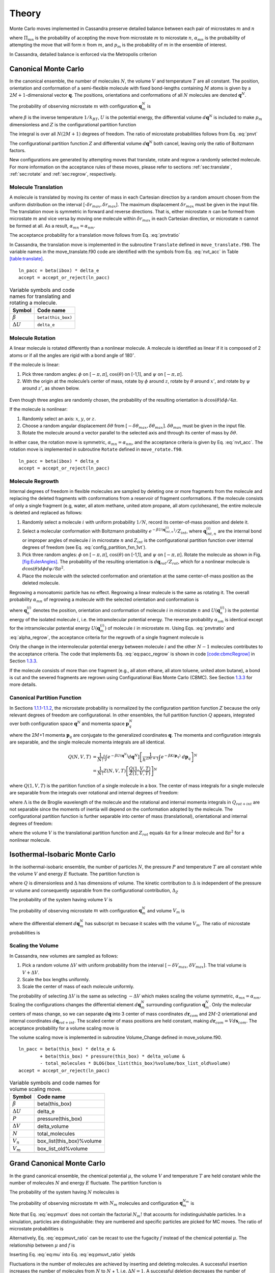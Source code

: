 ======
Theory
======

Monte Carlo moves implemented in Cassandra preserve detailed
balance between each pair of microstates :math:`m` and :math:`n`

.. math::
   \Pi_{mn}\ \alpha_{mn}\ p_m = \Pi_{nm}\ \alpha_{nm}\ p_n
   :label: detailed_balance

where :math:`\Pi_{mn}` is the probability of accepting the move from
microstate :math:`m` to microstate :math:`n`, :math:`\alpha_{mn}` is the
probability of attempting the move that will form :math:`n` from
:math:`m`, and :math:`p_m` is the probability of :math:`m` in the
ensemble of interest.

In Cassandra, detailed balance is enforced via the Metropolis criterion

.. math::
   \Pi_{mn} = \min\left(1, \frac{\alpha_{nm}}{\alpha_{mn}} \frac{p_n}{p_m} \right)
   :label: metropolis

Canonical Monte Carlo
---------------------

In the canonical ensemble, the number of molecules :math:`N`, the volume
:math:`V` and temperature :math:`T` are all constant. The position,
orientation and conformation of a semi-flexible molecule with fixed
bond-lengths containing :math:`M` atoms is given by a
:math:`2M+1`-dimensional vector :math:`\mathbf{q}`. The positions,
orientations and conformations of all :math:`N` molecules are denoted
:math:`\mathbf{q}^N`.

The probability of observing microstate :math:`m` with configuration
:math:`\mathbf{q}_m^N` is

.. math::
    :label: pnvt

    p_m = \frac{e^{-\beta U\left(\mathbf{q}_m^N\right)}}{Z(N,V,T)}\ d\mathbf{q}^N


where :math:`\beta` is the inverse temperature :math:`1/k_BT`,
:math:`U` is the potential energy, the differential volume
:math:`d\mathbf{q}^N` is included to make :math:`p_m` dimensionless and
:math:`Z` is the configurational partition function

.. math::
    :label: canonical_partition_function

    Z(N,V,T) = \int e^{-\beta U(\mathbf{q}^N)} d\mathbf{q}^N.


The integral is over all :math:`N(2M+1)` degrees of freedom. The ratio of
microstate probabilities follows from Eq. :eq:`pnvt`

.. math::
    :label: pnvtratio

    \frac{p_m}{p_n} &= \frac{e^{-\beta U\left(\mathbf{q}_m^N\right)} d\mathbf{q}^N/Z(N,V,T)}{e^{-\beta U\left(\mathbf{q}_n^N\right)} d\mathbf{q}^N/Z(N,V,T)} \\
                    &= e^{\beta (U_n - U_m)} = e^{\beta \Delta U}

The configurational partition function :math:`Z` and differential volume
:math:`d\mathbf{q}^N` both cancel, leaving only the ratio of Boltzmann factors.

New configurations are generated by attempting moves that translate, rotate and
regrow a randomly selected molecule.  For more information on the acceptance
rules of these moves, please refer to sections :ref:`sec:translate`,
:ref:`sec:rotate` and :ref:`sec:regrow`, respectively.

.. _sec:translate:

Molecule Translation 
~~~~~~~~~~~~~~~~~~~~

A molecule is translated by moving its center of mass in each Cartesian
direction by a random amount chosen from the uniform distribution on the
interval [-:math:`\delta r_{max},\delta r_{max}`]. The maximum
displacement :math:`\delta r_{max}` must be given in the input file. The
translation move is symmetric in forward and reverse directions. That
is, either microstate :math:`n` can be formed from microstate :math:`m`
and vice versa by moving one molecule within :math:`\delta r_{max}` in
each Cartesian direction, or microstate :math:`n` cannot be formed at
all. As a result, :math:`\alpha_{mn} = \alpha_{nm}`.

The acceptance probability for a translation move follows from
Eq. :eq:`pnvtratio`

.. math::
   \ln \left( \frac{\alpha_{mn}}{\alpha_{nm}} \frac{p_m}{p_n} \right) = \ln \left( \frac{p_m}{p_n} \right) = \beta \Delta U
   :label: nvt_acc

In Cassandra, the translation move is implemented in the subroutine
``Translate`` defined in ``move_translate.f90``. The variable names in the move_translate.f90 code
are identified with the symbols from
Eq. :eq:`nvt_acc` in Table
`[table:translate] <#table:translate>`__.

::

   ln_pacc = beta(ibox) * delta_e
   accept = accept_or_reject(ln_pacc)

.. table:: Variable symbols and code names for translating and rotating a molecule.

   +-------------------------+---------------------------+
   | Symbol                  | Code name                 |
   +=========================+===========================+
   | :math:`\beta`           | ``beta(this_box)``        |
   +-------------------------+---------------------------+
   | :math:`\Delta U`        | ``delta_e``               |
   +-------------------------+---------------------------+

.. _sec:rotate:

Molecule Rotation
~~~~~~~~~~~~~~~~~

A linear molecule is rotated differently than a nonlinear molecule. A molecule
is identified as linear if it is composed of 2 atoms or if all the angles are
rigid with a bond angle of 180\ :math:`^{\circ}`.

If the molecule is linear:

#. Pick three random angles: :math:`\phi` on [:math:`-\pi,\pi`],
   :math:`\cos(\theta)` on [-1,1], and :math:`\psi` on [:math:`-\pi,\pi`].

#. With the origin at the molecule’s center of mass, rotate by :math:`\phi`
   around :math:`z`, rotate by :math:`\theta` around :math:`x'`, and rotate by
   :math:`\psi` around :math:`z'`, as shown below.

.. figure:: resources/EulerAngles.eps

Even though three angles are randomly chosen, the probability of the resulting
orientation is :math:`d\cos(\theta)d\phi/4\pi`.


If the molecule is nonlinear:

#. Randomly select an axis: :math:`x`, :math:`y`, or :math:`z`.

#. Choose a random angular displacement :math:`\delta \theta` from
   :math:`[-\delta \theta_{max}, \delta \theta_{max}]`.  :math:`\delta
   \theta_{max}` must be given in the input file.

#. Rotate the molecule around a vector parallel to the selected axis and through
   its center of mass by :math:`\delta \theta`.

In either case, the rotation move is symmetric, :math:`\alpha_{mn} =
\alpha_{nm}`, and the acceptance criteria is given by Eq. :eq:`nvt_acc`. The
rotation move is implemented in subroutine ``Rotate`` defined in
``move_rotate.f90``.

::

   ln_pacc = beta(ibox) * delta_e
   accept = accept_or_reject(ln_pacc)

.. _sec:regrow:

Molecule Regrowth
~~~~~~~~~~~~~~~~~

Internal degrees of freedom in flexible molecules are sampled by deleting one or
more fragments from the molecule and replacing the deleted fragments with
conformations from a reservoir of fragment conformations. If the molecule
consists of only a single fragment (e.g, water, all atom methane, united atom
propane, all atom cyclohexane), the entire molecule is deleted and replaced as
follows:

#. Randomly select a molecule :math:`i` with uniform probability :math:`1/N`,
   record its center-of-mass position and delete it.

#. Select a molecular conformation with Boltzmann probability :math:`e^{-\beta
   U(\mathbf{q}_{int,n}^{(i)})}/Z_{int}`, where :math:`\mathbf{q}_{int,n}^{(i)}`
   are the internal bond or improper angles of molecule :math:`i` in microstate
   :math:`n` and :math:`Z_{int}` is the configurational partition function over
   internal degrees of freedom (see Eq. :eq:`config_partition_fxn_1vt`).

#. Pick three random angles: :math:`\phi` on [:math:`-\pi,\pi`],
   :math:`\cos(\theta)` on [-1,1], and :math:`\psi` on [:math:`-\pi,\pi`].
   Rotate the molecule as shown in Fig.  `[fig:EulerAngles]
   <#fig:EulerAngles>`__. The probability of the resulting orientation is
   :math:`d\mathbf{q}_{rot}/Z_{rot}`, which for a nonlinear molecule is
   :math:`d\cos(\theta) d\phi d\psi / 8 \pi^2`.

#. Place the molecule with the selected conformation and orientation at the same
   center-of-mass position as the deleted molecule.

Regrowing a monoatomic particle has no effect. Regrowing a linear molecule is
the same as rotating it. The overall probability :math:`\alpha_{mn}` of
regrowing a molecule with the selected orientation and conformation is

.. math::
   :label: alpha_regrow

    \alpha_{mn} = \frac{1}{N} \frac{d\mathbf{q}_{rot}}{Z_{rot}} \frac{e^{-\beta U(\mathbf{q}_n^{(i)})}d\mathbf{q}_{int}}{Z_{int}}

where :math:`\mathbf{q}_n^{(i)}` denotes the position, orientation and
conformation of molecule :math:`i` in microstate :math:`n` and
:math:`U(\mathbf{q}_n^{(i)})` is the potential energy of the isolated molecule
:math:`i`, i.e. the intramolecular potential energy. The reverse probability
:math:`\alpha_{nm}` is identical except for the intramolecular potential energy
:math:`U(\mathbf{q}_m^{(i)})` of molecule :math:`i` in microstate :math:`m`.
Using Eqs. :eq:`pnvtratio` and :eq:`alpha_regrow`, the acceptance criteria
for the regrowth of a single fragment molecule is

.. math::
   :label: eq:pacc_regrow

   \ln\left( \frac{\alpha_{mn}}{\alpha_{nm}} \frac{p_m}{p_n} \right)
   &= \beta \left[\left(U(\mathbf{q}^N_n) - U(\mathbf{q}^N_m)\right) - \left( U(\mathbf{q}_n^{(i)}) - U(\mathbf{q}_m^{(i)})\right)\right] \\
   &= \beta \Delta U - \beta \Delta U_{int}^{(i)} = \beta \Delta U_{inter}^{(i)}

Only the change in the intermolecular potential energy between molecule
:math:`i` and the other :math:`N-1` molecules contributes to the acceptance
criteria. The code that implements Eq. :eq:`eq:pacc_regrow` is shown in code
`[code:cbmcRegrow] <#code:cbmcRegrow>`__ in Section `1.3.3 <#sec:cbmcRegrow>`__.

If the molecule consists of more than one fragment (e.g., all atom ethane, all
atom toluene, united atom butane), a bond is cut and the severed fragments are
regrown using Configurational Bias Monte Carlo (CBMC). See Section `1.3.3
<#sec:cbmcRegrow>`__ for more details.

Canonical Partition Function
~~~~~~~~~~~~~~~~~~~~~~~~~~~~

In Sections `1.1.1 <#sec:translate>`__-`1.1.2 <#sec:rotate>`__, the microstate
probability is normalized by the configuration partition function :math:`Z`
because the only relevant degrees of freedom are configurational. In other
ensembles, the full partition function :math:`Q` appears, integrated over both
configuration space :math:`\mathbf{q}^N` and momenta space
:math:`\mathbf{p}_q^N`

.. math::
   :label: eq:partition_fxn_nvt

   Q(N,V,T) = \frac{1}{h^{N(2M+1)} N!} \int e^{-\beta H(\mathbf{p}_q^N, \mathbf{q}^N)}\ d\mathbf{p}_q^N d\mathbf{q}^N

where the 2\ :math:`M`\ +1 momenta :math:`\mathbf{p}_q` are conjugate to the
generalized coordinates :math:`\mathbf{q}`. The momenta and configuration
integrals are separable, and the single molecule momenta integrals are all
identical.

.. math::

   Q(N,V,T) &= \frac{1}{N!} \left[\int e^{-\beta U(\mathbf{q}^N)} d\mathbf{q}^N \right] \left[\frac{1}{h^{2M+1}} \int e^{-\beta K(\mathbf{p}_q)}\ d\mathbf{p}_q \right]^N\\
            &= \frac{1}{N!} Z(N,V,T) \left[\frac{Q(1,V,T)}{Z(1,V,T)}\right]^N

where :math:`Q(1,V,T)` is the partition function of a single molecule in a box.
The center of mass integrals for a single molecule are separable from the
integrals over rotational and internal degrees of freedom:

.. math::
   :label: eq:partition_fxn_1vt

   Q(1,V,T) = Q_{com}Q_{rot+int} = V \Lambda^{-3} Q_{rot+int}

where :math:`\Lambda` is the de Broglie wavelength of the molecule and the
rotational and internal momenta integrals in :math:`Q_{rot+int}` are not
separable since the moments of inertia will depend on the conformation adopted
by the molecule. The configurational partition function is further separable
into center of mass (translational), orientational and internal degrees of
freedom:

.. math::
   :label: eq:config_partition_fxn_1vt

    Z(1,V,T) = VZ_{rot}Z_{int}

where the volume :math:`V` is the translational partition function and
:math:`Z_{rot}` equals :math:`4\pi` for a linear molecule and :math:`8\pi^2`
for a nonlinear molecule.

.. _sec:NPT:

Isothermal-Isobaric Monte Carlo
-------------------------------

In the isothermal-isobaric ensemble, the number of particles :math:`N`, the
pressure :math:`P` and temperature :math:`T` are all constant while the volume
:math:`V` and energy :math:`E` fluctuate. The partition function is

.. math::
    :label: eq:partition_fxn_npt

    \Delta(N,P,T) = \int e^{-\beta P V} Q(N,V,T) dV

where :math:`Q` is dimensionless and :math:`\Delta` has dimensions of volume.
The kinetic contribution to :math:`\Delta` is independent of the pressure or
volume and consequently separable from the configurational contribution,
:math:`\Delta_Z`

.. math::
    :label: eq:config_partition_fxn_npt

    \Delta_Z(N,P,T) = \int e^{-\beta P V} Z(N,V,T) dV

The probability of the system having volume :math:`V` is

.. math::
    :label: eq:pv

    p(V) = \frac{Z(N,V,T)e^{-\beta P V}}{\Delta_Z(N,P,T)}dV

The probability of observing microstate :math:`m` with configuration
:math:`\mathbf{q}_m^N` and volume :math:`V_m` is

.. math::
    :label: eq:pnpt

    p_m &= \frac{e^{-\beta U(\mathbf{q}_m^N)}d\mathbf{q}_m^N}{Z(N,V_m,T)}\ \frac{Q(N,V_m,T) e^{-\beta P V_m} dV}{\Delta(N,P,T)}\\
        &= \frac{e^{-\beta U_m - \beta P V_m}}{\Delta_Z(N,P,T)}\ d\mathbf{q}_m^N dV

where the differential element :math:`d\mathbf{q}_m^N` has subscript :math:`m`
becuase it scales with the volume :math:`V_m`. The ratio of microstate
probabilities is

.. math::
    :label: eq:pnpt_ratio

    \frac{p_m}{p_n} = e^{\beta (U_n - U_m) + \beta P (V_n - V_m)} \left(\frac{d\mathbf{q}_m}{d\mathbf{q}_n}\right)^N = e^{\beta \Delta U + \beta P \Delta V} \left(\frac{d\mathbf{q}_m}{d\mathbf{q}_n}\right)^N

.. _subsec:scaling_the_volume:

Scaling the Volume
~~~~~~~~~~~~~~~~~~

In Cassandra, new volumes are sampled as follows:

#. Pick a random volume :math:`\Delta V` with uniform probability from the
   interval [:math:`-\delta V_{max}`, \ :math:`\delta V_{max}`]. The trial
   volume is :math:`V + \Delta V`.

#. Scale the box lengths uniformly.

#. Scale the center of mass of each molecule uniformly.

The probability of selecting :math:`\Delta V` is the same as selecting
:math:`-\Delta V` which makes scaling the volume symmetric,
:math:`\alpha_{mn}=\alpha_{nm}`. Scaling the configurations changes the
differential element :math:`d\mathbf{q}_m^N` surrounding configuration
:math:`\mathbf{q}_m^N`. Only the molecular centers of mass change, so we can
separate :math:`d\mathbf{q}` into 3 center of mass coordinates
:math:`d\mathbf{r}_{com}` and 2\ :math:`M`-2 orientational and internal
coordinates :math:`d\mathbf{q}_{rot+int}`. The scaled center of mass positions
are held constant, making :math:`d\mathbf{r}_{com} = V d\mathbf{s}_{com}`. The
acceptance probability for a volume scaling move is

.. math::
    :label: eq:pacc_volume

    \ln \left( \frac{\alpha_{mn}}{\alpha_{nm}} \frac{p_m}{p_n} \right) = \ln \left( \frac{p_m}{p_n} \right) = \beta \Delta U + \beta P \Delta V + N \ln\left(\frac{V_m}{V_n}\right)

The volume scaling move is implemented in subroutine Volume_Change defined in
move_volume.f90.

::

   ln_pacc = beta(this_box) * delta_e &
           + beta(this_box) * pressure(this_box) * delta_volume &
           - total_molecules * DLOG(box_list(this_box)%volume/box_list_old%volume)
   accept = accept_or_reject(ln_pacc)

.. table:: Variable symbols and code names for volume scaling move.

   +-------------------------+---------------------------+
   | Symbol                  | Code name                 |
   +=========================+===========================+
   | :math:`\beta`           | beta(this_box)            |
   +-------------------------+---------------------------+
   | :math:`\Delta U`        | delta_e                   |
   +-------------------------+---------------------------+
   | :math:`P`               | pressure(this_box)        |
   +-------------------------+---------------------------+
   | :math:`\Delta V`        | delta_volume              |
   +-------------------------+---------------------------+
   | :math:`N`               | total_molecules           |
   +-------------------------+---------------------------+
   | :math:`V_n`             | box_list(this_box)%volume |
   +-------------------------+---------------------------+
   | :math:`V_m`             | box_list_old%volume       |
   +-------------------------+---------------------------+
   | .. raw:: latex          |                           |
   |                         |                           |
   |    \multicolumn{2}{c}{} |                           |
   +-------------------------+---------------------------+

.. _sec:MuVT:

Grand Canonical Monte Carlo
---------------------------

In the grand canonical ensemble, the chemical potential :math:`\mu`, the volume
:math:`V` and temperature :math:`T` are held constant while the number of
molecules :math:`N` and energy :math:`E` fluctuate. The partition function is

.. math::
    :label: eq:partition_fxn_muvt

    \Xi(\mu,V,T) = \sum\limits_{N=0}^{\infty} Q(N,V,T)\ e^{\beta \mu N}

The probability of the system having :math:`N` molecules is

.. math::
    :label: eq:pN
    p(N) = \frac{Q(N,V,T)e^{\beta \mu N}}{\Xi(\mu,V,T)}

The probability of observing microstate :math:`m` with :math:`N_m` molecules and
configuration :math:`\mathbf{q}_m^{N_m}` is

.. math::
    :label: eq:pmuvt

    p_m &= \frac{e^{-\beta U(\mathbf{q}_m^{N_m})} d\mathbf{q}^{N_m}}{Z(N_m,V,T)}\ \frac{Q(N_m,V,T)e^{\beta \mu N_m}}{\Xi(\mu,V,T)}\\
        &= \frac{e^{-\beta U_m + \beta \mu N_m}}{\Xi(\mu,V,T)}\ \left[\frac{Q(1,V,T)}{Z(1,V,T)}\ d\mathbf{q}\right]^{N_m}

Note that Eq. :eq:`eq:pmuvt` does not contain the factorial :math:`N_m!` that
accounts for indistinguishable particles. In a simulation, particles are
distinguishable: they are numbered and specific particles are picked for MC
moves. The ratio of microstate probabilities is

.. math::
    :label: eq:pmuvt_ratio
    \frac{p_m}{p_n} = e^{\beta \Delta U - \beta \mu \Delta N}\ \left[\frac{Q(1,V,T)}{Z(1,V,T)}\ d\mathbf{q}\right]^{-\Delta N}

Alternatively, Eq. :eq:`eq:pmuvt_ratio` can be recast to use the fugacity
:math:`f` instead of the chemical potential :math:`\mu`. The relationship
between :math:`\mu` and :math:`f` is

.. math::
    :label: eq:mu

    \mu = -k_BT \ln\left( \frac{Q(1,V,T)}{N} \right) = -k_BT\ \ln\left( \frac{Q(1,V,T)}{\beta f V} \right)

Inserting Eq. :eq:`eq:mu` into Eq. :eq:`eq:pmuvt_ratio` yields

.. math::
    :label: eq:pfvt_ratio

    \frac{p_m}{p_n} = e^{\beta \Delta U}\ \left[\frac{\beta f V}{Z(1,V,T)}\ d\mathbf{q}\right]^{-\Delta N}

Fluctuations in the number of molecules are achieved by inserting and deleting
molecules. A successful insertion increases the number of molecules from
:math:`N` to :math:`N` + 1, i.e. :math:`\Delta N = 1`. A successful deletion
decreases the number of molecules from :math:`N` to :math:`N` - 1, i.e.
:math:`\Delta N = -1`.

Random insertions and deletions (see Section `1.6 <#sec:appendix>`__) in the
liquid phase typically have very high :math:`\Delta U` due to core overlap and
dangling bonds, respectively, making the probability of acceptance very low.
Instead, insertions in Cassandra are attempted using Configurational Bias Monte
Carlo.

.. _sec:cbmcInsert:

Inserting a Molecule with Configurational Bias Monte Carlo
~~~~~~~~~~~~~~~~~~~~~~~~~~~~~~~~~~~~~~~~~~~~~~~~~~~~~~~~~~

In Configurational Bias Monte Carlo (CBMC), the molecular conformation of the
inserted molecule is molded to the insertion cavity. First, the molecule is
parsed into fragments such that each fragment is composed of (a) a central atom
and the atoms directly bonded to it (see Fig.  `[fig:propaneFragments]
<#fig:propaneFragments>`__), or (b) a ring of atoms and all the atoms directly
bonded to them. Then, a position, orientation and molecular conformation of the
molecule to be inserted are selected via the following steps:


.. figure:: c3.eps
   :alt: (a) An all-atom model of propane. (b) The same model as in (a),
   but parsed into three fragments.
   :name: fig:propaneFragments
   :width: 99.0%

   (a) An all-atom model of propane. (b) The same model as in (a), but
   parsed into three fragments.

#. Select the order in which each fragment of the (:math:`N+1`)th molecule will
   be placed. The probability of the resulting sequence is :math:`p_{seq}`. (See
   example in Table.  `[table:propane] <#table:propane>`__.)

   #. The first fragment :math:`i` is chosen with uniform probability 1/\
      :math:`N_{frag}`.

   #. Subsequent fragments must be connected to a previously chosen fragment and
      are chosen with the uniform probability 1/\ :math:`N_{cnxn}`, where the
      number of connections :math:`N_{cnxn}= \sum_{ij}{\delta_{ij} h_{i}
      (1-h_{j})}` is summed over all fragments :math:`i` and :math:`j`.
      :math:`h_i` is 1 if fragment :math:`i` has been previously chosen and 0
      otherwise.  :math:`\delta_{ij}` is 1 if fragments :math:`i` and
      :math:`j` are connected and 0 otherwise.

#. Select a conformation for fragment :math:`i` with Boltzmann probability
   :math:`e^{-\beta U(\mathbf{q}_{frag_i})}d\mathbf{q}_{frag_i}/Z_{frag_i}`,
   where :math:`\mathbf{q}_{frag_i}` are the internal degrees of freedom (angles
   and/or impropers) associated with fragment :math:`i`.

#. Select an orientation with uniform probability
   :math:`d\mathbf{q}_{rot}/Z_{rot}`.

#. Select a coordinate for the center of mass (COM) of fragment :math:`i`:

   #. Select :math:`\kappa_{ins}` trial coordinates :math:`\mathbf{r}_k`, each
      with uniform probability :math:`d\mathbf{r}/V`. Since one of the trial
      coordinates will be selected later, the individual probabilities are
      additive. The probability of the collection of trial coordinates is
      :math:`\kappa_{ins}d\mathbf{r}/V`.

   #. Compute the change in potential energy :math:`\Delta U_k^{ins}` of
      inserting fragment :math:`i` at each position :math:`\mathbf{r}_k` into
      configuration :math:`\mathbf{q}_m^N`.

   #. Select one of the trial coordinates with probability
      :math:`e^{-\beta \Delta U_k^{ins}} / \sum_k{e^{-\beta \Delta U_k^{ins}}}`.

#. For each additional fragment :math:`j`:

   #. Select a fragment conformation with Boltzmann probability\
      :math:`e^{-\beta
      U(\mathbf{q}_{frag_j})}d\mathbf{q}_{frag_j}/Z_{frag_j}`

   #. Select the first of :math:`\kappa_{dih}` trial dihedrals :math:`\phi_0`
      with uniform probability from the interval
      [0,:math:`\frac{2\pi}{\kappa_{dih}}`). Additional trial dihedrals are
      equally spaced around the unit circle,
      :math:`\phi_k=\phi_{k-1}+2\pi/\kappa_{dih}`. The probability of
      selecting :math:`\phi_0` is :math:`\kappa_{dih}d\phi/2\pi`.

   #. Compute the change in potential energy :math:`\Delta U_k^{dih}` of
      attaching fragment :math:`j` to the growing molecule with each dihedral
      :math:`\phi_k`.

   #. Select one of the trial dihedrals with probability
      :math:`e^{-\beta \Delta U_k^{dih}} / \sum_k{e^{-\beta \Delta U_k^{dih}}}`.

.. table:: Possible sequences and probabilities for inserting the
fragments of the all-atom model of propane shown in Fig.
`[fig:propaneFragments] <#fig:propaneFragments>`__.

   +-------------------------+-----------------+
   | Sequence                | :math:`p_{seq}` |
   +=========================+=================+
   | 1 2 3                   | 1/3             |
   +-------------------------+-----------------+
   | 2 1 3                   | 1/6             |
   +-------------------------+-----------------+
   | 2 3 1                   | 1/6             |
   +-------------------------+-----------------+
   | 3 2 1                   | 1/3             |
   +-------------------------+-----------------+
   | .. raw:: latex          |                 |
   |                         |                 |
   |    \multicolumn{2}{c}{} |                 |
   +-------------------------+-----------------+

The overall probability :math:`\alpha_{mn}` of attempting the insertion with the
selected position, orientation and conformation is

.. math::
    :label: eq:alpha_cbmcinsert

    \alpha_{mn} &= p_{seq}\ \frac{d\mathbf{q}_{rot}}{Z_{rot}}\ \frac{\kappa_{ins}d\mathbf{r}}{V}\ \frac{e^{-\beta \Delta U_k^{ins}}}{\sum_k{e^{-\beta \Delta U_k^{ins}}}}\ \times \\
                &\ \ \ \left[\prod_{i=1}^{N_{frag}}{\frac{e^{-\beta U(\mathbf{q}_{frag_i})}d\mathbf{q}_{frag_i}}{Z_{frag_i}}}\right]\ \left[\prod_{j=1}^{N_{frag}-1}{\frac{\kappa_{dih}d\phi}{2\pi}\ \frac{e^{-\beta \Delta U_k^{dih}}}{\sum_k{e^{-\beta \Delta U_k^{dih}}}}}\right] \\
                &= p_{seq}\ p_{bias}\ \frac{e^{-\beta U(\mathbf{q}_{frag})}d\mathbf{q}}{VZ_{rot}Z_{frag}\Omega_{dih}}

where :math:`Z_{frag} = \prod_i Z_{frag_i}` is the configurational partition
function over degrees of freedom internal to each fragment,
:math:`U(\mathbf{q}_{frag}) = \sum_iU(\mathbf{q}_{frag_i})` is the summed
potential energy of each of the (disconnected) fragments, :math:`\Omega_{dih} =
(2\pi)^{N_{frag}-1}` and :math:`p_{bias}` is

.. math::
    :label: eq:p_bias

    p_{bias} = \frac{\kappa_{ins}\ e^{-\beta \Delta U_k^{ins}}}{\sum_k{e^{-\beta \Delta U_k^{ins}}}}\ \left[\prod_{j=1}^{N_{frag}-1}{\frac{\kappa_{dih}\ e^{-\beta \Delta U_k^{dih}}}{\sum_k{e^{-\beta \Delta U_k^{dih}}}}}\right]

Note that the term :math:`VZ_{rot}Z_{frag}\Omega_{dih}` in the denominator of
Eq. :eq:`eq:alpha_cbmcinsert` differs from :math:`Z(1,V,T)=VZ_{rot}Z_{int}`.

In the reverse move, 1 of the :math:`N+1` particles is randomly selected for
deletion. The probability :math:`\alpha_{nm}` of picking the molecule we just
inserted is

.. math::
    :label: eq:alpha_cbmc_reverse_insert

    \alpha_{nm} = \frac{1}{N+1}

Combining Eqs. :eq:`eq:alpha_cbmcinsert` and :eq:`eq:alpha_cbmc_reverse_insert`
with Eq. :eq:`eq:pmuvt_ratio` or Eq. :eq:`eq:pfvt_ratio` gives the acceptance
probability for a CBMC insertion move

.. math::
   :label: eq:pacc_cbmcinsert_mushift

   \ln\left( \frac{\alpha_{mn}}{\alpha_{nm}} \frac{p_m}{p_n} \right) &= \beta \left[\Delta U - U(\mathbf{q}^{(N+1)}_{frag,n})\right] - \beta \mu' + \ln\left( \frac{(N+1)\Lambda^3}{V} \right) + \ln\left( p_{seq}p_{bias} \right)

.. math::
    :label: eq:pacc_cbmcinsert_fshift

    \ln\left( \frac{\alpha_{mn}}{\alpha_{nm}} \frac{p_m}{p_n} \right) &= \beta \left[\Delta U - U(\mathbf{q}^{(N+1)}_{frag,n})\right] + \ln\left( \frac{N+1}{\beta f' V} \right) + \ln\left( p_{seq}p_{bias} \right)

where :math:`\mu'` and :math:`f'` are, respectively, a shifted chemical
potential and a skewed fugacity,

.. math::
    :label: eq:mushift

    \mu' &=\mu+k_BT\ln\left( Q_{rot+int} \frac{Z_{frag}\Omega_{dih}}{Z_{int}} \right) \\

.. math::
    :label: eq:fshift

    f' &= f \frac{Z_{frag}\Omega_{dih}}{Z_{int}}

All of the terms in Eqs. :eq:`eq:mushift` and :eq:`eq:fshift` are intensive.
GCMC simulations using Eqs. :eq:`eq:pacc_cbmcinsert_mushift` and
:eq:`eq:pacc_cbmcinsert_fshift` will converge to the same average density
regardless of the simulation volume :math:`V`. However, the values of
:math:`\mu'` or :math:`f'` that correspond to the converged density will not
match tabulated values of :math:`\mu` or :math:`f` computed from experimental
data.

Note that the term :math:`Z^{IG}/\Omega` from Macedonia et al
:raw-latex:`\cite{Macedonia:1999}`. would be equivalent to
:math:`Z_{int}/\Omega_{frag}\Omega_{dih}` in the nomenclature used here.  The
configurational partition function of the disconnected fragments integrates over
a Boltzmann factor, :math:`Z_{frag} = \int e^{-\beta U(\mathbf{q}_{frag})}
d\mathbf{q}_{frag}`, whereas the term :math:`\Omega_{frag} = \int
d\mathbf{q}_{frag}` does not.

In Cassandra, the insertion move is implemented in the subroutine Insertion in
move_insert.f90. The relevant lines from version 1.2 are quoted below. The
variable names in the move_insert.f90 code are identified with symbols in Table
`[table:cbmcInsert] <#table:cbmcInsert>`__.

::

     ! change in energy less energy used to bias selection of fragments
     dE_frag = E_angle + nrg_ring_frag_tot
     ln_pacc = beta(ibox) * (dE - dE_frag)

     ! chemical potential
     ln_pacc = ln_pacc - species_list(is)%chem_potential * beta(ibox)

     ! bias from CBMC
     ln_pacc = ln_pacc + ln_pbias

     ! density
     ln_pacc = ln_pacc + DLOG(REAL(nmols(is,ibox),DP)) &
                       + 3.0_DP*DLOG(species_list(is)%de_broglie(ibox)) &
                       - DLOG(box_list(ibox)%volume)

     accept = accept_or_reject(ln_pacc)

Note that GCMC simulations using fugacities are currently not supported in
Cassandra. This feature will be implemented in a future release.

.. raw:: latex

   \centering

.. table:: Variable symbols and code names for inserting a molecule

   +-------------------------------+---------------------------------------+
   | Symbol                        | Code name                             |
   +===============================+=======================================+
   | :math:`\beta`                 | beta(ibox)                            |
   +-------------------------------+---------------------------------------+
   | :math:`\Delta U`              | dE                                    |
   +-------------------------------+---------------------------------------+
   | :math:`U(\mathbf{q}_{frag})`  | dE_frag                               |
   +-------------------------------+---------------------------------------+
   | ln(\ :math:`p_{seq}p_{bias})` | ln_pbias                              |
   +-------------------------------+---------------------------------------+
   | :math:`\mu'`                  | species_list(is)%chem_potential       |
   +-------------------------------+---------------------------------------+
   | :math:`N`                     | nmols(is,this_box)                    |
   +-------------------------------+---------------------------------------+
   | :math:`V`                     | box_list(this_box)%volume             |
   +-------------------------------+---------------------------------------+
   | :math:`\Lambda`               | species_list(is)%de_broglie(this_box) |
   +-------------------------------+---------------------------------------+
   | .. raw:: latex                |                                       |
   |                               |                                       |
   |    \multicolumn{2}{c}{}       |                                       |
   +-------------------------------+---------------------------------------+

.. _sec:cbmcDelete:

Deleting a Molecule that was Inserted via Configurational Bias Monte Carlo
~~~~~~~~~~~~~~~~~~~~~~~~~~~~~~~~~~~~~~~~~~~~~~~~~~~~~~~~~~~~~~~~~~~~~~~~~~

The probability :math:`\alpha_{mn}` of choosing a molecule to delete is

.. math:: \alpha_{mn} = \frac{1}{N}

The probability of the reverse move :math:`\alpha_{nm}` requires
knowledge of the sequence and biasing probabilities :math:`p_{seq}` and
:math:`p_{bias}` that would have been used to place the molecule if it
was being inserted. :math:`p_{seq}` and :math:`p_{bias}` can be
calculated using the following procedure:

#. Select the fragment order using the same procedure for inserting a
   molecule. The probability of the resulting sequence is
   :math:`p_{seq}`.

#. The first fragment in the sequence is fragment :math:`j`. Calculate
   the intramolecular potential energy of fragment :math:`j`\ ’s current
   conformation, :math:`U(\mathbf{q}_{frag_j})`. The probability of this
   conformation is Boltzmann
   :math:`e^{-\beta U(\mathbf{q}_{frag_j})}d\mathbf{q}_{frag_j}/Z_{frag_j}`.

#. The probability of the fragment’s current orientation is
   :math:`d\mathbf{q}_{rot}/Z_{rot}`.

#. Calculate the weight of the fragment’s current center of mass (COM)
   coordinates:

   #. Compute the interaction potential energy :math:`\Delta U^{ins}`
      between fragment :math:`j` and the other :math:`N-1` molecules.

   #. Select :math:`\kappa_{ins}-1` trial coordinates
      :math:`\mathbf{r}_k`, each with uniform probability
      :math:`d\mathbf{r}/V`.

   #. Calculate the weight of the fragment’s current COM amongst the
      trial coordinates,
      :math:`e^{-\beta \Delta U^{ins}} / \sum_k{e^{-\beta \Delta U_k^{ins}}}`.

#. For each additional fragment :math:`j`:

   #. Calculate the intramolecular potential energy of fragment
      :math:`j`\ ’s current conformation,
      :math:`U(\mathbf{q}_{frag_j})`. The weight of this conformation in
      the Boltzmann distribution is
      :math:`e^{-\beta U(\mathbf{q}_{frag_j})}d\mathbf{q}_{frag_j}/Z_{frag_j}`.

   #. Calculate the interaction potential energy :math:`\Delta U^{dih}`
      between fragment :math:`j`, on the one hand, and fragments
      :math:`i` through :math:`j-1` and the other :math:`N-1` molecules.

   #. Calculate the current dihedral :math:`\phi_0` of fragment
      :math:`j`. Compute the interaction potential energy
      :math:`\Delta U_k^{dih}` at :math:`\kappa_{dih}-1` trial dihedrals
      :math:`\phi_k = \phi_{k-1} + 2\pi/\kappa_{dih}`.

   #. Compute the weight of :math:`\phi_0` amongst the trial dihedrals,
      :math:`e^{-\beta \Delta U^{dih}}/ \sum_k{e^{-\beta \Delta U_k^{dih}}}`.

The overall probability :math:`\alpha_{nm}` is

.. math::

   :label: eq:alpha_cbmcReverseDelete 
   \alpha_{nm} = p_{seq}\ p_{bias}\ \frac{e^{-\beta U(\mathbf{q}_{frag})}d\mathbf{q}}{VZ_{rot}Z_{frag}\Omega_{dih}}.

The acceptance criteria for deleting a molecule inserted via CBMC is

.. math::

   \begin{aligned}
   :label: eq:pAcc_cbmcDeleteMuShift 
   \ln\left( \frac{\alpha_{mn}}{\alpha_{nm}} \frac{p_m}{p_n} \right) &= \beta \left[\Delta U + U(\mathbf{q}^{(i)}_{frag,m})\right] + \beta \mu' + \ln\left( \frac{V}{N\Lambda^3} \right) - \ln\left( p_{seq}p_{bias} \right) \\
   :label: eq_pAcc_cbmcDeleteF 
   &= \beta \left[\Delta U + U(\mathbf{q}^{(i)}_{frag,m})\right] + \ln\left( \frac{\beta f' V}{N} \right) - \ln\left( p_{seq}p_{bias} \right)\end{aligned}

In Cassandra, the deletion move is implemented in the subroutine
Deletion in move_delete.f90. The relevant lines are quoted below. The
variable names in move_delete.f90 code are identified with symbols in
Table `[table:cbmcDelete] <#table:cbmcDelete>`__.

::

     ! change in energy less energy used to bias fragment selection
     dE_frag = - E_angle - nrg_ring_frag_tot
     ln_pacc = beta(ibox) * (dE - dE_frag)

     ! chemical potential
     ln_pacc = ln_pacc + beta(ibox) * species_list(is)%chem_potential

     ! CBMC bias probability
     ln_pacc = ln_pacc - ln_pbias

     ! dimensionless density
     ln_pacc = ln_pacc + DLOG(box_list(ibox)%volume) &
                       - DLOG(REAL(nmols(is,ibox),DP)) &
                       - 3.0_DP*DLOG(species_list(is)%de_broglie(ibox))

     accept = accept_or_reject(ln_pacc)

Note that GCMC simulations using fugacities are currently not supported
in Cassandra. This feature will be implemented in a future release.

.. raw:: latex

   \centering

.. table:: Variable symbols and code names for deleting a molecule

   +------------------------------+---------------------------------------+
   | Symbol                       | Code name                             |
   +==============================+=======================================+
   | :math:`\beta`                | beta(ibox)                            |
   +------------------------------+---------------------------------------+
   | :math:`\Delta U`             | dE                                    |
   +------------------------------+---------------------------------------+
   | :math:`U(\mathbf{q}_{frag})` | dE_frag                               |
   +------------------------------+---------------------------------------+
   | :math:`ln(p_{seq}p_{bias})`  | ln_pbias                              |
   +------------------------------+---------------------------------------+
   | :math:`\mu'`                 | species_list(is)%chem_potential       |
   +------------------------------+---------------------------------------+
   | :math:`N`                    | nmols(is,this_box)                    |
   +------------------------------+---------------------------------------+
   | :math:`V`                    | box_list(this_box)%volume             |
   +------------------------------+---------------------------------------+
   | :math:`\Lambda`              | species_list(is)%de_broglie(this_box) |
   +------------------------------+---------------------------------------+
   | .. raw:: latex               |                                       |
   |                              |                                       |
   |    \multicolumn{2}{c}{}      |                                       |
   +------------------------------+---------------------------------------+

.. _sec:cbmcRegrow:

Regrowing a Molecule with Configurational Bias Monte Carlo
~~~~~~~~~~~~~~~~~~~~~~~~~~~~~~~~~~~~~~~~~~~~~~~~~~~~~~~~~~

Regrowing a molecule that has more than one fragment is a combination
deletion and insertion move. Starting from microstate :math:`m`:

#. Randomly select a molecule with uniform probability :math:`1/N`.

#. Randomly select a bond to cut on the selected molecule with uniform
   probability :math:`1/N_{bonds}`.

#. Delete the fragments on one side of the bond or the other with equal
   probability. The number of deleted fragments is :math:`N_{del}`.

#. Reinsert the deleted fragments using the CBMC procedures for
   selecting the order of inserting the fragments, choosing a fragment
   conformation, and a connecting dihedral value (see Section
   `1.3.1 <#sec:cbmcInsert>`__).

The overall probability :math:`\alpha_{mn}` of attempting to regrow the
molecule with the selected conformation is

.. math::

   \begin{aligned}
   \alpha_{mn} &= \frac{p_{seq}}{N N_{bonds}}\ \left[\prod_{j=1}^{N_{del}}{\frac{e^{-\beta U(\mathbf{q}^{(i)}_{frag_j})}d\mathbf{q}_{frag_j}}{Z_{frag_j}}}\right]\ \left[\prod_{j=1}^{N_{del}}{\frac{\kappa_{dih}d\phi}{2\pi}\ \frac{e^{-\beta \Delta U_k^{dih}}}{\sum_k{e^{-\beta \Delta U_k^{dih}}}}}\right] \nonumber \\
   :label: eq:alpha_cbmcRegrow 
   &= \frac{p_{seq}}{N N_{bonds}}\ \frac{e^{-\beta U(\mathbf{q}^{(i)}_{del,n})}d\mathbf{q}}{Z_{del}\Omega_{del}}\ p_{forward}\end{aligned}

where :math:`Z_{del} = \prod_i Z_{frag_j}` is the configurational
partition function over degrees of freedom internal to the deleted
fragments,
:math:`U(\mathbf{q}^{(i)}_{del,n}) = \sum_jU(\mathbf{q}_{frag_j})` is
the summed potential energy of each deleted fragment with the
conformations in microstate :math:`n`,
:math:`\Omega_{del} = (2\pi)^{N_{del}}` and :math:`p_{forward}` is the
biasing probability

.. math:: p_{forward} = \prod_{j=1}^{N_{del}}{\frac{\kappa_{dih}\ e^{-\beta \Delta U_k^{dih}}}{\sum_k{e^{-\beta \Delta U_k^{dih}}}}}

The reverse move is identical except for the potential energy of the
deleted fragments :math:`U(\mathbf{q}^{(i)}_{del,m})` in microstate
:math:`m` and the biasing probability :math:`p_{reverse}` which will
depend on the values of the connecting dihedrals. Using Eqs.
(`[eq:pNVT_ratio] <#eq:pNVT_ratio>`__) and
(`[eq:alpha_cbmcRegrow] <#eq:alpha_cbmcRegrow>`__), the acceptance
criteria is:

.. math::

   :label: eq:pAcc_cbmcRegrow 
   \ln\left( \frac{\alpha_{mn}}{\alpha_{nm}} \frac{p_m}{p_n} \right) = \beta \left[\left( U(\mathbf{q}^N_n) - U(\mathbf{q}^{(i)}_{del,n})\right) - \left(U(\mathbf{q}^N_m) - U(\mathbf{q}^{(i)}_{del,m})\right)\right] + \ln\left( \frac{p_{forward}}{p_{reverse}} \right)

Eq. (`[eq:pAcc_cbmcRegrow] <#eq:pAcc_cbmcRegrow>`__) is implemented in
subroutine cut_N_grow() in file move_regrow.f90.

::

     ln_pacc = beta(ibox) * (delta_e_n - nrg_ring_frag_forward) &
             - beta(ibox) * (delta_e_o - nrg_ring_frag_reverse) &
             + ln_pfor - ln_prev

     accept = accept_or_reject(ln_pacc)

.. raw:: latex

   \centering

.. table:: Variable symbols and code names for regrowing a molecule

   +-----------------------------------+-----------------------------------+
   | Symbol                            | Code name                         |
   +===================================+===================================+
   | :math:`\beta`                     | beta(ibox)                        |
   +-----------------------------------+-----------------------------------+
   | :math:`U(\mathbf{q}^N_n) - U(\mat | delta_e_n - nrg_ring_frag_forward |
   | hbf{q}^{(i)}_{del,n})`            |                                   |
   +-----------------------------------+-----------------------------------+
   | :math:`U(\mathbf{q}^N_m) - U(\mat | delta_e_o - nrg_ring_frag_reverse |
   | hbf{q}^{(i)}_{del,m})`            |                                   |
   +-----------------------------------+-----------------------------------+
   | :math:`ln(p_{forward})`           | ln_pfor                           |
   +-----------------------------------+-----------------------------------+
   | :math:`ln(p_{reverse})`           | ln_prev                           |
   +-----------------------------------+-----------------------------------+
   | .. raw:: latex                    |                                   |
   |                                   |                                   |
   |    \multicolumn{2}{c}{}           |                                   |
   +-----------------------------------+-----------------------------------+

.. _sec:gibbs:

Gibbs Ensemble Monte Carlo
--------------------------

| The Gibbs Ensemble Monte Carlo method is a standard technique for
  studying phase equilibria of pure fluids and mixtures. It is often
  used to study vapor-liquid equilibria due to its intuitive physical
  basis. In Cassandra, the NVT and NPT versions of the Gibbs Ensemble
  (GEMC-NVT and GEMC-NPT) are implemented. The GEMC-NVT method is
  suitable for simulating vapor liquid equilibria of pure systems, since
  pure substances require the specification of only one intensive
  variable (temperature) to completely specify a state of two phases. By
  contrast, mixtures require the specification of an additional degree
  of freedom (pressure). Thus, in the GEMC-NPT method, the pressure is
  specified in addition to temperature.
| The partition functions and microstate probabilities are derived for
  GEMC-NVT and GEMC-NPT in sections `1.4.1 <#sec:gibbs_nvt>`__ and
  `1.4.2 <#sec:gibbs_npt>`__, respectively. In both GEMC-NVT and
  GEMC-NPT, thermal equilibrium is attained by performing translation,
  rotation and regrowth moves. The acceptance rules for these moves are
  identical to those presented in sections `1.1.1 <#sec:translate>`__,
  `1.1.2 <#sec:rotate>`__, `1.1.3 <#sec:regrow>`__ and
  `1.3.3 <#sec:cbmcRegrow>`__. Pressure equilibrium is achieved by
  exchanging volume, in the case of GEMC-NVT, and independently changing
  the volume of each box, in the case of GEMC-NPT. The acceptance rule
  for the exchanging volume in GEMC-NVT is derived and its Cassandra
  implementation is presented in section `1.4.3 <#sec:vol_swap>`__. The
  acceptance rule for swapping a molecule in either GEMC-NVT or GEMC-NPT
  are derived in section `1.4.4 <#sec:mol_swap>`__.

.. _sec:gibbs_nvt:

Gibbs Ensemble-NVT
~~~~~~~~~~~~~~~~~~

In the GEMC-NVT method, there are two boxes A and B. To achieve phase
equilibrium, the boxes are allowed to exchange volume and particles
under the constraint of constant total volume (:math:`V^t=V^A + V^B`)
and constant number of particles (:math:`N^t=N^A + N^B`). The partition
function is

.. math::
   :label: eq:partition_fxn_genvt

   Q_{GE}\left(N^t,V^t,T\right) = \sum^{N^t}_{N{^A}=0} \int^{V^t}_0 dV^A\ Q(N^A,V^A,T)\ Q(N^t-N^A,V^t-V^A,T)

where :math:`Q(N,V,T)` is the canonical partition function given in Eq.
:eq:`eq:partition_fxn_nvt`. Since both boxes are maintained at the same
temperature the kinetic contribution of each molecule is independent of the box
in which it is located. The configurational partition function :math:`Z_{GE}` is
defined by separating the momenta integrals from the configurational integrals,
volume integrals and molecular sums

.. math::

   Z_{GE}\left(N^t,V^t,T\right) = \sum^{N^t}_{N{^A}=0} \int^{V^t}_0 dV^A\ Z(N^A,V^A,T)\ Z(N^t-N^A,V^t-V^A,T)
   :label: eq:configPartitionFn_GENVT 

The probability of microstate :math:`m` in the NVT Gibbs ensemble is

.. math::

   p_m = \frac{e^{-\beta U^A \left(\textbf{q}^{N^A}\right) -\beta U^B \left(\textbf{q}^{N^B}\right)} d\textbf{q}^{N^A} d\textbf{q}^{N^B} dV^A}{Z_{GE}(N^t,V^t,T)}
   :label: eq:pGENVT 

| Note that the molecule number factorials are not included in equation
  `[eq:pGENVT] <#eq:pGENVT>`__, as particles are distinguishable in a
  simulation (see also equation `[eq:pmuvt] <#eq:pmuvt>`__).
| For two microstates :math:`m` and :math:`n` that differ only by a
  thermal move of a molecule in box A, the ratio of microstate
  probabilities is

.. math::

   \begin{aligned}
   :label: eq:pGENVT_ratio 
   \frac{p_m}{p_n}&= e^{\beta \Delta U^A}\end{aligned}

similar to Eq. `[eq:pNVT_ratio] <#eq:pNVT_ratio>`__. As a result,
thermal moves have the same acceptance rule in GEMC-NVT as they do in
other ensembles. The differential elements :math:`d\mathbf{q}` will
likewise cancel from the acceptance criteria when swapping a molecule
between boxes. When exchanging volume, however, the differential
elements will reduce to a ratio of the old volume to the new, as shown
in section `1.4.3 <#sec:vol_swap>`__.

.. _sec:gibbs_npt:

Gibbs Ensemble-NPT
~~~~~~~~~~~~~~~~~~

| The GEMC-NPT method is only valid for sampling phase equilibria in
  multicomponent systems. It is similar to GEMC-NVT, except that the
  volume of each box fluctuates independently. Consequently, the total
  volume of the system is not constant and the pressure must be
  specified in addition to the temperature. This is consistent with the
  Gibbs phase rule for mixtures, which requires the specification of two
  intensive variables (e.g. pressure and temperature) to fully specify a
  state with two phases.
| The partition function is

.. math::

   \Delta_{GE}\left(\{N^t\},P,T\right) = \sum^{N^t_1}_{N^A_1=0} ... \sum^{N^t_s}_{N^A_s=0} 
                                       \ \Delta(\{N^A\},P,T)\ \Delta(\{N^t-N^A\},P,T)
   :label: eq:partitionFn_GENPT 

where :math:`\{N\}` is the number of molecules of each species,
:math:`\Delta({N},P,T)` is the multicomponent analog to Eq.
`[eq:partition_fxn_npt] <#eq:partition_fxn_npt>`__, and there is a separate
sum for each species over the number of molecules in box A. The kinetic
contribution to :math:`\Delta_{GE}` can be separated giving the
configurational partition function

.. math::

   \Delta_{Z,GE}\left({N^t},P,T\right) = \sum^{N^t_1}_{N^A_1=0} ... \sum^{N^t_s}_{N^A_s=0} 
                                       \ \Delta_Z({N^A},P,T)\ \Delta_Z({N^t-N^A},P,T)
   :label: eq:configPartitionFn_GENPT 

where :math:`\Delta_Z({N},P,T)` is the multicomponent analog to Eq.
`[eq:config_partition_fxn_npt] <#eq:config_partition_fxn_npt>`__. The
probability of microstate :math:`m` in this ensemble is

.. math::

   p_m = \frac{e^{-\beta U^A -\beta U^B - \beta P V^A - \beta P V^B} dV^A dV^B}{\Delta_{Z,GE}({N^t},P,T)} 
         \prod_{s=1}^{N_{species}} \left[ d\mathbf{q}_s^{A} \right]^{N_s^A}
                                   \left[ d\mathbf{q}_s^{B} \right]^{N_s^B}
   :label: eq:pGENPT 

Similar to GEMC-NVT, the ratio of probabilities between microstates that
differ by only a thermal move in box A is

.. math::

   \begin{aligned}
   \frac{p_m}{p_n}&= e^{\beta \Delta U^A}\end{aligned}

Volume changes are only attempted on one box at a time. The ratio of
probabilities between microstates that differ only by the volume of box
A is

.. math::

   \begin{aligned}
   \frac{p_m}{p_n}&= e^{\beta \Delta U^A} + \left( \frac{V^A_m}{V^A_n} \right)^{N^A}\end{aligned}

similar to Eq. `[eq:pnpt_ratio] <#eq:pnpt_ratio>`__. As a result, volume
moves in GEMC-NPT have the same acceptance criteria as in the NPT
ensemble (see Eq. `[eq:pacc_volume] <#eq:pacc_volume>`__).

.. _sec:vol_swap:

Volume Exchange Moves
~~~~~~~~~~~~~~~~~~~~~

In GEMC-NVT, volume is exchanged between the two boxes to achieve
pressure equilibrium using a symmetric volume move,
:math:`\alpha_{mn} = \alpha_{nm}`. If box A is shrunk by
:math:`\Delta V`, then box B grows by :math:`\Delta V` and vice versa.
:math:`\Delta V` is chosen from a uniform distribution with probability
:math:`1/\delta V_{max}`, where :math:`\delta V_{max}` is an adjustable
parameter. The scaled center of mass positions of each molecule are held
constant, introducing a ratio of volumes into the acceptance criteria
similar to Eq. `[eq:pacc_volume] <#eq:pacc_volume>`__.

The acceptance rule is derived from equation
`[eq:pGENVT] <#eq:pGENVT>`__ and yields

.. math::

   \ln \left( \frac{\alpha_{mn}}{\alpha_{nm}} \frac{p_m}{p_n} \right) = \ln \left( \frac{p_m}{p_n} \right) = \beta \Delta U^A + \beta \Delta U^B + N^A \ln\left(\frac{V^A_m}{V^A_n}\right) + N^B \ln\left(\frac{V^B_m}{V^B_n}\right)
   :label: eq:pAcc_vol_swap 

[table:gemc_nvt_volume]

.. table:: Variable symbols and code names for the volume scaling move
in the GEMC-NVT method.

   +-------------------------+-----------------------+
   | Symbol                  | Code name             |
   +=========================+=======================+
   | :math:`\beta^A`         | beta(box1)            |
   +-------------------------+-----------------------+
   | :math:`\beta^B`         | beta(box2)            |
   +-------------------------+-----------------------+
   | :math:`\Delta U^A`      | delta_e_1             |
   +-------------------------+-----------------------+
   | :math:`\Delta U^B`      | delta_e_2             |
   +-------------------------+-----------------------+
   | :math:`N^A`             | tot_mol_box_1         |
   +-------------------------+-----------------------+
   | :math:`N^B`             | tot_mol_box_2         |
   +-------------------------+-----------------------+
   | :math:`V^A_m`           | box_list(box1)%volume |
   +-------------------------+-----------------------+
   | :math:`V^B_m`           | box_list(box2)%volume |
   +-------------------------+-----------------------+
   | :math:`V^A_n`           | box_list_old_1%volume |
   +-------------------------+-----------------------+
   | :math:`V^B_n`           | box_list_old_2%volume |
   +-------------------------+-----------------------+
   | .. raw:: latex          |                       |
   |                         |                       |
   |    \multicolumn{2}{c}{} |                       |
   +-------------------------+-----------------------+

This acceptance rule is implemented in the file move_vol_swap.f90 as
follows

::

   ln_pacc = beta(box_grw) * delta_e_1 + beta(box_shk) * delta_e_2 &
           - REAL(SUM(nmols(:,box_grw)),DP) * DLOG( box_list(box_grw)%volume / box_list_old_1%volume) &
           - REAL(SUM(nmols(:,box_shk)),DP) * DLOG( box_list(box_shk)%volume / box_list_old_2%volume)

.. _sec:mol_swap:

Molecule Exchange Moves
~~~~~~~~~~~~~~~~~~~~~~~

In either GEMC-NVT or GEMC-NPT, molecules are swapped between the two
boxes to equalize the chemical potential of each species. The ratio of
probabilities for microstates that differ only by swapping a molecule of
species :math:`s` from box :math:`out` to box :math:`in` is

.. math::

   \frac{p_m}{p_n} = e^{\beta \Delta U^A + \beta \Delta U^B} \frac{d\mathbf{q}_s^{out}}{d\mathbf{q}_s^{in}}
   :label: eq:pGENPT_ratio_mol 

where the differential elements :math:`d\mathbf{q}` will cancel from the
acceptance criteria by similar terms in :math:`\alpha_{mn}/\alpha_{nm}`.
The particle swap is not symmetric since each molecule is inserted and
deleted using configurational bias. The forward probability
:math:`\alpha_{mn}` follows from the steps used to swap a molecule:

#. Pick a box :math:`out` with probability :math:`p_{box}`, where
   :math:`p_{box}` is

   #. the ratio of molecules in box, :math:`N^{out}/N^t` (default)

   #. a fixed probability given in the input file

#. If necessary, pick a species :math:`s` with probability
   :math:`p_{spec}`, where :math:`p_{spec}` is

   #. the ratio of molecules of species :math:`s` in box :math:`out`,
      :math:`N^{out}_s/N^{out}` (default)

   #. a fixed probability given in the input file

#. Pick a molecule of species :math:`s` from the box :math:`out` with
   uniform probability, :math:`1/N^{out}_s`

#. Insert molecule in box :math:`in` using protocol presented in section
   `1.3.1 <#sec:cbmcInsert>`__

If the default probabilities are used at each step, then a swap is
attempted for each molecule with uniform probability

.. math:: \frac{N^{out}}{N^t} \frac{N^{out}_s}{N^{out}} \frac{1}{N^{out}_s} = \frac{1}{N^t}

The attempt probability of generating configuration :math:`n`

.. math::

   \alpha_{mn} = p_{out,m} p_{spec,m} \frac{1}{N^{out}_{s,m}} p_{seq}\ p_{bias,n}\ 
                 \frac{e^{-\beta U^{in}(\mathbf{q}_{frag,n})}d\mathbf{q}_s^{in}}{V^{in}Z_{rot}Z_{frag}\Omega_{dih}}
   :label: eq:alpha_mol_swap 

where :math:`p_{bias}` is defined in Eq. `[eq:p_bias] <#eq:p_bias>`__.
The reverse probability :math:`\alpha_{nm}` is calculated similarly. The
acceptance rule is

.. math::

   \ln \left( \frac{\alpha_{mn}}{\alpha_{nm}} \frac{p_m}{p_n} \right) = 
              \ln \left( \frac{p_{out,m}}{p_{out,n}} \frac{p_{spec,m}}{p_{spec,n}} \frac{ p_{bias,n}}{p_{bias,m}} 
                         \frac{N^{in}_{s,n}+1}{N^{out}_{s,m}} \frac{V^{out}}{V^{in}} \right) 
            - \beta U^{in}(\mathbf{q}_{frag,n}) + \beta U^{out}(\mathbf{q}_{frag,m}) + \beta \Delta U^{out} + \beta \Delta U^{in}
   :label: eq:pAcc_mol_swap 

where :math:`p_{seq}` does not appear since the same fragment regrowth
sequence is used in the forward and reverse moves. The molecule swap
move is implemented in the file move_mol_swap.f90 as follows

[table:gemc_transfer]

.. table:: Variable symbols and code names for the particle transfer
move in the GEMC-NVT method.

   +--------------------------------------+---------------------------------+
   | Symbol                               | Code name                       |
   +======================================+=================================+
   | :math:`\beta^A`                      | beta(box_out)                   |
   +--------------------------------------+---------------------------------+
   | :math:`\beta^B`                      | beta(box_in)                    |
   +--------------------------------------+---------------------------------+
   | :math:`\Delta U^A`                   | -delta_e_out                    |
   +--------------------------------------+---------------------------------+
   | :math:`\Delta U^B`                   | delta_e_in                      |
   +--------------------------------------+---------------------------------+
   | :math:`U^{in}(\mathbf{q}_{frag,n})`  | e_angle_in + nrg_ring_frag_in   |
   +--------------------------------------+---------------------------------+
   | :math:`U^{out}(\mathbf{q}_{frag,m})` | e_angle_out + nrg_ring_frag_out |
   +--------------------------------------+---------------------------------+
   | :math:`V^{out}`                      | box_list(box_out)%volume        |
   +--------------------------------------+---------------------------------+
   | :math:`V^{in}`                       | box_list(box_in)%volume         |
   +--------------------------------------+---------------------------------+
   | :math:`ln(p_{bias,n})`               | ln_pfor                         |
   +--------------------------------------+---------------------------------+
   | :math:`ln(p_{bias,m})`               | ln_prev                         |
   +--------------------------------------+---------------------------------+
   | :math:`p_{out,m} p_{spec,m}`         | P_forward                       |
   +--------------------------------------+---------------------------------+
   | :math:`p_{out,n} p_{spec,n}`         | P_reverse                       |
   +--------------------------------------+---------------------------------+
   | .. raw:: latex                       |                                 |
   |                                      |                                 |
   |    \multicolumn{2}{c}{}              |                                 |
   +--------------------------------------+---------------------------------+

::

   delta_e_in_pacc = delta_e_in
   delta_e_out_pacc = delta_e_out

   delta_e_in_pacc = delta_e_in_pacc - e_angle_in - nrg_ring_frag_in
   delta_e_out_pacc = delta_e_out_pacc - e_angle_out - nrg_ring_frag_out

::

   ln_pacc = beta(box_in)*delta_e_in_pacc - beta(box_out)*delta_e_out_pacc

   ln_pacc = ln_pacc - DLOG(box_list(box_in)%volume) &
                     + DLOG(box_list(box_out)%volume) &
                     - DLOG(REAL(nmols(is,box_out),DP)) &
                     + DLOG(REAL(nmols(is,box_in) + 1, DP))

   ln_pacc = ln_pacc + ln_pfor - ln_prev &
                     + DLOG(P_forward / P_reverse)

   accept = accept_or_reject(ln_pacc)

Multicomponent Systems
----------------------

Excluding section `1.4.2 <#sec:gibbs_npt>`__, the acceptance rules for
all the Monte Carlo techniques expressed in this chapter have been
developed for pure component systems. The Monte Carlo moves and
acceptance criteria for multicomponent systems are straightforward
extensions of the pure component moves. The only modification needed to
translate, rotate and regrow molecules is to first select a species. In
these moves, a species is selected randomly in proportion to its mole
fraction :math:`N_i/N`. When inserting and deleting a molecule, the mole
fractions of each species change. In these cases, a species in a
multicomponent system is selected instead with uniform probability
:math:`1/N_{species}`. In either case, species selection is symmetric
for both forward and reverse moves and so cancels from the acceptance
criterion.

.. _sec:appendix:

Appendix
--------

.. _sec:randomInsert:

Inserting a Molecule Randomly
~~~~~~~~~~~~~~~~~~~~~~~~~~~~~

To insert a molecule, a position, orientation and molecular conformation
must each be selected. The probability of inserting the new molecule at
a random location is :math:`d\mathbf{r}/V`, where :math:`d\mathbf{r}` is
a Cartesian volume element of a single atom. The probability of choosing
the molecule orientation is :math:`d\mathbf{q}_{rot}/Z_{rot}`, which for
a linear molecule is :math:`d \cos(\theta) d\phi / 4\pi` and for a
nonlinear molecule is :math:`d \cos(\theta)d\phi d\psi/8\pi^2`. The
probability of the molecule conformation only depends on the remaining
:math:`2M-5` internal bond angles, dihedral angles and improper angles
:math:`\mathbf{q}_{int}`. A thermal ensemble of configurations is
Boltzmann distributed :math:`e^{-\beta U(\mathbf{q}_{int})}/Z_{int}`.
The overall probability :math:`\alpha_{mn}` is

.. math::

   :label: eq:alpha_randomInsert 
   \alpha_{mn} = \frac{d\mathbf{r}}{V}\ \frac{d\mathbf{q}_{rot}}{Z_{rot}}\ \frac{e^{-\beta U(\mathbf{q}_{int,N+1,n})}}{Z_{int}}\ d\mathbf{q}_{int} = \frac{e^{-\beta U(\mathbf{q_{N+1,n}})}}{Z(1,V,T)}\ d\mathbf{q}.

where we have used
Eq. (\ `[eq:config_partition_fxn_1vt] <#eq:config_partition_fxn_1vt>`__) to
recover :math:`Z(1,V,T)` and recognized that only internal degrees of
freedom contribute to the potential energy of the isolated
:math:`N+1`\ th molecule in microstate :math:`n`,
:math:`U(\mathbf{q}_{N+1,n}) = U(\mathbf{q}_{int,N+1,n})`. For a point
particle with no rotational or internal degrees of freedom,
:math:`\alpha_{mn}` reduces to :math:`d\mathbf{r}/V`. For molecules with
internal flexibility, a library of configurations distributed according
to :math:`e^{-\beta U(\mathbf{q}_{int})}/Z_{int}` can be generated from
a single molecule MC simulation. In the reverse move, 1 of the
:math:`N+1` particles is randomly selected for deletion. The probability
:math:`\alpha_{nm}` of picking the molecule we just inserted is

.. math:: \alpha_{nm} = \frac{1}{N+1}

The acceptance probability for a random insertion move is

.. math::

   :label: eq:pAcc_randomInsertMu 
   \ln\left( \frac{\alpha_{mn}}{\alpha_{nm}} \frac{p_m}{p_n} \right) = \beta \left[\Delta U - U(\mathbf{q}_{N+1})\right] - \beta \mu + \ln\left( \frac{N+1}{Q(1,V,T)} \right)

where :math:`U(\mathbf{q}_{N+1})` is the intramolecular potential energy
of the inserted molecule. :math:`Q(1,V,T)` is typically not known a
priori, nor is it easily estimated. Substituting
Eq. (\ `[eq:partition_fxn_1vt] <#eq:partition_fxn_1vt>`__) into
Eq. (\ `[eq:pAcc_randomInsertMu] <#eq:pAcc_randomInsertMu>`__) and
absorbing :math:`Q_{rot+int}` into a shifted chemical potential
:math:`\mu'`

.. math:: \mu' = \mu - k_BT\ln(Q_{rot+int})

gives the acceptance criteria for inserting a molecule

.. math::

   :label: eq:pAcc_randomInsertMuShift 
   \ln\left( \frac{\alpha_{mn}}{\alpha_{nm}} \frac{p_m}{p_n} \right) = \beta \left[\Delta U - U(\mathbf{q}_{N+1})\right] - \beta \mu' + \ln\left( \frac{(N+1)\Lambda^3}{V} \right).

The terms absorbed into :math:`\mu'` are intensive and therefore GCMC
simulations using
Eq. (\ `[eq:pAcc_randomInsertMuShift] <#eq:pAcc_randomInsertMuShift>`__)
will converge to a specific average density. However, the value of
:math:`\mu'` that corresponds to the converged density will not match
tabulated values of :math:`\mu` computed from experimental data.

Substituting Eq. (\ `[eq:mu] <#eq:mu>`__) into
Eq. (\ `[eq:pAcc_randomInsertMu] <#eq:pAcc_randomInsertMu>`__) gives

.. math::

   :label: eq:pAcc_randomInsertF 
   \ln\left( \frac{\alpha_{mn}}{\alpha_{nm}} \frac{p_m}{p_n} \right) = \beta \left[\Delta U - U(\mathbf{q}_{N+1})\right] + \ln\left( \frac{N+1}{\beta f V} \right)

where no terms have been absorbed into the fugacity :math:`f`. Note also
that the partition function has completely been eliminated from the
acceptance criteria.

.. _sec:randomDelete:

Deleting a Molecule Inserted Randomly
~~~~~~~~~~~~~~~~~~~~~~~~~~~~~~~~~~~~~

The probability :math:`\alpha_{mn}` of choosing a molecule to delete is

.. math:: \alpha_{mn} = \frac{1}{N}

The probability :math:`\alpha_{nm}` of inserting that molecule back in
is

.. math:: \alpha_{nm} = \frac{e^{-\beta U(\mathbf{q})}}{Z(1,V,T)}\ d\mathbf{q}

The acceptance probability for deleting a molecule inserted randomly is

.. math::

   \begin{aligned}
   :label: eq:pAcc_randomDeleteMuShift 
   \ln\left( \frac{\alpha_{mn}}{\alpha_{nm}} \frac{p_m}{p_n} \right) &= \beta \left[\Delta U + U(\mathbf{q}_{N})\right] + \beta \mu' + \ln\left( \frac{V}{N\Lambda^3} \right) \\
   :label: eq:pAcc_randomDeleteF 
   &= \beta \left[\Delta U + U(\mathbf{q}_{N})\right] + \ln\left( \frac{\beta f V}{N} \right)\end{aligned}

Note that in :math:`\Delta U` is defined differently in
Eqs. (\ `[eq:pAcc_randomInsertMuShift] <#eq:pAcc_randomInsertMuShift>`__)
and (`[eq:pAcc_randomInsertF] <#eq:pAcc_randomInsertF>`__) than in
Eqs. (\ `[eq:pAcc_randomDeleteMuShift] <#eq:pAcc_randomDeleteMuShift>`__)
and (`[eq:pAcc_randomDeleteF] <#eq:pAcc_randomDeleteF>`__). In the
former, the new configuration has more molecules,
:math:`\Delta U = U(\mathbf{q}_n^{N+1}) - U(\mathbf{q}_m^N)`. In the
latter, the new configuration has fewer molecules,
:math:`\Delta U = U(\mathbf{q}_n^{N-1}) - U(\mathbf{q}_m^N)`.
